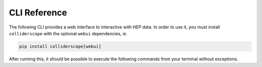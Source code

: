 .. py:module:: colliderscope

CLI Reference
=============

The following CLI provides a web interface to interactive with HEP data.
In order to use it, you must install ``colliderscope`` with the optional
``webui`` dependencies, *ie.*

.. code-block:: bash

   pip install colliderscope[webui]


After running this, it should be possible to execute the following commands
from your terminal without exceptions.

.. click:: colliderscope.__main__:main
  :prog: colliderscope
  :nested: full
